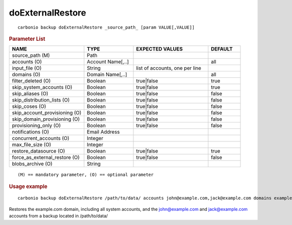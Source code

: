 .. SPDX-FileCopyrightText: 2022 Zextras <https://www.zextras.com/>
..
.. SPDX-License-Identifier: CC-BY-NC-SA-4.0

.. _carbonio_backup_doExternalRestore:

**********************************
doExternalRestore
**********************************

::

   carbonio backup doExternalRestore _source_path_ [param VALUE[,VALUE]]


.. rubric:: Parameter List

.. list-table::
   :widths: 35 23 35 15
   :header-rows: 1

   * - NAME
     - TYPE
     - EXPECTED VALUES
     - DEFAULT
   * - source_path (M)
     - Path
     - 
     - 
   * - accounts (O)
     - Account Name[,..]
     - 
     - all
   * - input_file (O)
     - String
     - list of accounts, one per line
     - 
   * - domains (O)
     - Domain Name[,..]
     - 
     - all
   * - filter_deleted (O)
     - Boolean
     - true\|false
     - true
   * - skip_system_accounts (O)
     - Boolean
     - true\|false
     - true
   * - skip_aliases (O)
     - Boolean
     - true\|false
     - false
   * - skip_distribution_lists (O)
     - Boolean
     - true\|false
     - false
   * - skip_coses (O)
     - Boolean
     - true\|false
     - false
   * - skip_account_provisioning (O)
     - Boolean
     - true\|false
     - false
   * - skip_domain_provisioning (O)
     - Boolean
     - true\|false
     - false
   * - provisioning_only (O)
     - Boolean
     - true\|false
     - false
   * - notifications (O)
     - Email Address
     - 
     - 
   * - concurrent_accounts (O)
     - Integer
     - 
     - 
   * - max_file_size (O)
     - Integer
     - 
     - 
   * - restore_datasource (O)
     - Boolean
     - true\|false
     - true
   * - force_as_external_restore (O)
     - Boolean
     - true\|false
     - false
   * - blobs_archive (O)
     - String
     - 
     - 

::

   (M) == mandatory parameter, (O) == optional parameter



.. rubric:: Usage example


::

   carbonio backup doExternalRestore /path/to/data/ accounts john@example.com,jack@example.com domains example.com filter_deleted false skip_system_accounts false



Restores the example.com domain, including all system accounts, and the john@example.com and jack@example.com accounts from a backup located in /path/to/data/
